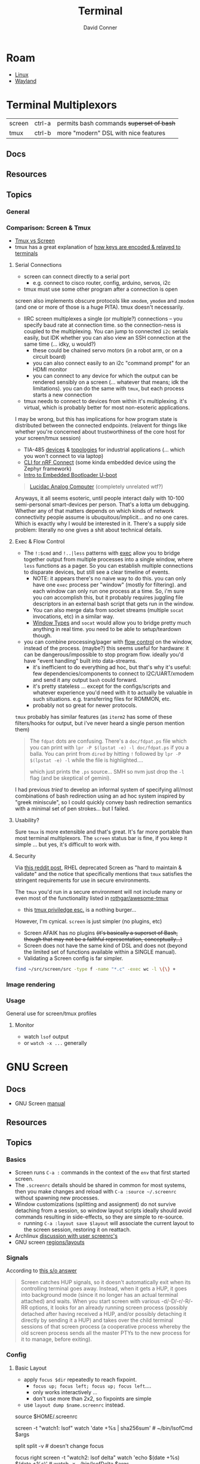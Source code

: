 :PROPERTIES:
:ID:       7c990485-430a-467a-bc6b-ed2fdd7dc4dc
:END:
#+TITLE: Terminal
#+AUTHOR:    David Conner
#+EMAIL:     noreply@te.xel.io
#+DESCRIPTION: notes

* Roam
+ [[id:bdae77b1-d9f0-4d3a-a2fb-2ecdab5fd531][Linux]]
+ [[id:f92bb944-0269-47d4-b07c-2bd683e936f2][Wayland]]

* Terminal Multiplexors

| screen | ctrl-a | permits bash commands +superset of bash+ |
| tmux   | ctrl-b | more "modern" DSL with nice features   |

** Docs
** Resources
** Topics
*** General

*** Comparison: Screen & Tmux

+ [[https://linuxhint.com/tmux_vs_screen/][Tmux vs Screen]]
+ tmux has a great explanation of [[https://github.com/tmux/tmux/wiki/Modifier-Keys#what-terminal-keys-look-like][how keys are encoded & relayed to terminals]]

**** Serial Connections

+ screen can connect directly to a serial port
  - e.g. connect to cisco router, config, arduino, servos, i2c
+ tmux must use some other program after a connection is open

screen also implements obscure protocols like =xmodem=, =ymodem= and =zmodem= (and one
or more of those is a huge PITA). tmux doesn't necessarily.

+ IIRC screen multiplexes a single (or multiple?) connections -- you specify
  baud rate at connection time. so the connection-ness is coupled to the
  multiplexing. You can jump to connected =i2c= serials easily, but IDK whether
  you can also view an SSH connection at the same time (... idky, u would?)
  - these could be chained servo motors (in a robot arm, or on a circuit board)
  - you can also connect easily to an i2c "command prompt" for an HDMI monitor
  - you can connect to any device for which the output can be rendered sensibly
    on a screen (... whatever that means; idk the limitations). you can do the
    same with =tmux=, but each process starts a new connection
+ tmux needs to connect to devices from within it's multiplexing. it's virtual,
  which is probably better for most non-esoteric applications.

I may be wrong, but this has implications for how program state is distributed
between the connected endpoints. (relavent for things like whether you're
concerned about trustworthiness of the core host for your screen/tmux session)

+ TIA-485 [[https://www.ti.com/lit/ug/tiducq8/tiducq8.pdf?ts=1761684022265&ref_url=https%253A%252F%252Fwww.ti.com%252Ftool%252FTIDA-01365][devices]] & [[https://e2e.ti.com/support/interface-group/interface/f/interface-forum/616909/pca9518-daisy-chaining-of-i2c-or-other-hubs-for-multiple-point---to---point-connections-creating-a-large-tree-network][topologies]] for industrial applications (... which you won't
  connect to via laptop)
+ [[https://docs.nordicsemi.com/bundle/ncs-latest/page/matter/nrfconnect_examples_cli.html][CLI for nRF Connect]] (some kinda embedded device using the Zephyr framework)
+ [[https://www.youtube.com/watch?v=INWghYZH3hI&t=2228s][Intro to Embedded Bootloader U-boot]]

#+begin_quote
[[https://anabrid.dev/docs/lucidac-user-docs.pdf][Lucidac Analog Computer]] (completely unrelated wtf?)
#+end_quote

Anyways, it all seems esoteric, until people interact daily with 10-100
semi-personal smart-devices per person. That's a lotta um debugging. Whether any
of that matters depends on which kinds of network connectivity people assume is
ubuquitous/implicit... and no one cares. Which is exactly why I would be
interested in it. There's a supply side problem: literally no one gives a shit
about technical details.

**** Exec & Flow Control


+ The =!:$cmd= and =!..|less= patterns with [[https://www.gnu.org/software/screen/manual/screen.html#Exec][exec]] allow you to bridge together output
  from multiple processes into a single window, where =less= functions as a pager.
  So you can establish multiple connections to disparate devices, but still see
  a clear timeline of events.
  - NOTE: it appears there's no naive way to do this. you can only have one =exec=
    process per "window" (mostly for filtering). and each window can only run
    one process at a time. So, i'm sure you /can/ accomplish this, but it probably
    requires juggling file descriptors in an external bash script that gets run
    in the window.
  - You can also merge data from socket streams (multiple =socat= invocations, etc)
    in a similar way.
  - [[https://www.gnu.org/software/screen/manual/screen.html#Window-Types][Window Types]] and =socat= would allow you to bridge pretty much anything in
    real time. you need to be able to setup/teardown though.
+ you can combine processing/pager with [[https://www.gnu.org/software/screen/manual/screen.html#Flow-Control][flow control]] on the window, instead of
  the process. (maybe?) this seems useful for hardware: it can be
  dangerous/impossible to stop program flow. ideally you'd have "event
  handling" built into data-streams.
  - it's inefficient to do everything ad hoc, but that's why it's useful: few
    dependencies/components to connect to I2C/UART/xmodem and send it any output
    =bash= could forward.
  - it's pretty stateless ... except for the configs/scripts and whatever
    experience you'd need with it to actually be valuable in such situations.
    e.g. transferring files for ROMMON, etc.
  - probably not so great for newer protocols.

=tmux= probably has similar features (as =iterm2= has some of these filters/hooks
for output, but i've never heard a single person mention them)

#+begin_quote
The =fdpat= dots are confusing. There's a =doc/fdpat.ps= file which you can print
with =lpr -P $(lpstat -e) -l doc/fdpat.ps= if you a balla. You can print from
=dired= by hitting =!= followed by =lpr -P $(lpstat -e) -l= while the file is
highlighted....

which just prints the =.ps= source... SMH so nvm just drop the =-l= flag (and be
skeptical of gemini).
#+end_quote

I had previous /tried/ to develop an informal system of specifying all/most
combinations of bash redirection using an ad hoc system inspired by "greek
miniscule", so I could quickly convey bash redirection semantics with a minimal
set of pen strokes... but I failed.

[[file:img/terminal-redirection.jpg]]

**** Usability?

Sure =tmux= is more extensible and that's great. It's far more portable than most
terminal multiplexors. The =screen= status bar is fine, if you keep it simple ...
but yes, it's difficult to work with.

**** Security

Via [[https://www.reddit.com/r/selfhosted/comments/1bbw6ta/comment/kuh6ci3/?utm_source=share&utm_medium=web3x&utm_name=web3xcss&utm_term=1&utm_content=share_button][this reddit post]], RHEL deprecated Screen as "hard to maintain & validate"
and the notice that specifically mentions that =tmux= satisfies the stringent
requirements for use in secure environments.

The =tmux= you'd run in a secure environment will not include many or even most of
the functionality listed in [[https://github.com/rothgar/awesome-tmux][rothgar/awesome-tmux]]

+ this [[https://www.hackingarticles.in/linux-for-pentester-tmux-privilege-escalation/][tmux priviledge esc.]] is a nothing burger...

However, I'm cynical. =screen= is just simpler (no plugins, etc)

+ Screen AFAIK has no plugins +(it's basically a superset of Bash, though that
  may not be a faithful representation, conceptually...)+
+ Screen does not have the same kind of DSL and does not (beyond the limited set
  of functions available within a SINGLE manual).
+ Validating a Screen config is far simpler.

#+begin_src sh
find ~/src/screen/src -type f -name "*.c" -exec wc -l \{\} +
#+end_src

#+RESULTS:
|   868 | /home/dc/src/screen/src/acls.c                  |
|  2372 | /home/dc/src/screen/src/ansi.c                  |
|   525 | /home/dc/src/screen/src/attacher.c              |
|   208 | /home/dc/src/screen/src/backtick.c              |
|   787 | /home/dc/src/screen/src/canvas.c                |
|   231 | /home/dc/src/screen/src/comm.c                  |
|  3071 | /home/dc/src/screen/src/display.c               |
|  1578 | /home/dc/src/screen/src/encoding.c              |
|   629 | /home/dc/src/screen/src/fileio.c                |
|   593 | /home/dc/src/screen/src/help.c                  |
|   440 | /home/dc/src/screen/src/input.c                 |
|  1058 | /home/dc/src/screen/src/layer.c                 |
|   354 | /home/dc/src/screen/src/layout.c                |
|   228 | /home/dc/src/screen/src/list_display.c          |
|   441 | /home/dc/src/screen/src/list_generic.c          |
|   227 | /home/dc/src/screen/src/list_license.c          |
|   621 | /home/dc/src/screen/src/list_window.c           |
|   235 | /home/dc/src/screen/src/logfile.c               |
|  1269 | /home/dc/src/screen/src/mark.c                  |
|   240 | /home/dc/src/screen/src/misc.c                  |
|  7419 | /home/dc/src/screen/src/process.c               |
|    77 | /home/dc/src/screen/src/pty.c                   |
|   822 | /home/dc/src/screen/src/resize.c                |
|   215 | /home/dc/src/screen/src/sched.c                 |
|  1926 | /home/dc/src/screen/src/screen.c                |
|   347 | /home/dc/src/screen/src/search.c                |
|  1458 | /home/dc/src/screen/src/socket.c                |
|   480 | /home/dc/src/screen/src/telnet.c                |
|   302 | /home/dc/src/screen/src/term.c                  |
|  1200 | /home/dc/src/screen/src/termcap.c               |
|   204 | /home/dc/src/screen/src/terminfo/checktc.c      |
|    20 | /home/dc/src/screen/src/terminfo/tetris.c       |
|    62 | /home/dc/src/screen/src/tests/mallocmock.c      |
|   397 | /home/dc/src/screen/src/tests/test-winmsgbuf.c  |
|   174 | /home/dc/src/screen/src/tests/test-winmsgcond.c |
|  1260 | /home/dc/src/screen/src/tty.c                   |
|   404 | /home/dc/src/screen/src/utmp.c                  |
|    77 | /home/dc/src/screen/src/viewport.c              |
|  2012 | /home/dc/src/screen/src/window.c                |
|   964 | /home/dc/src/screen/src/winmsg.c                |
|   322 | /home/dc/src/screen/src/winmsgbuf.c             |
|   127 | /home/dc/src/screen/src/winmsgcond.c            |
| 36244 | total                                           |
*** Image rendering


*** Usage
General use for screen/tmux profiles
**** Monitor
+ watch =lsof= output
+ or =watch -x ...= generally


* GNU Screen



** Docs

+ GNU Screen [[https://www.gnu.org/software/screen/manual/screen.html#toc-Regions-1][manual]]

** Resources

** Topics
*** Basics

+ Screen runs =C-a := commands in the context of the =env= that first started
  screen.
+ The =.screenrc= details should be shared in common for most systems, then you
  make changes and reload with =C-a :source ~/.screenrc= without spawning new
  processes.
+ Window customizations (splitting and assignment) do not survive detaching from
  a session, so window layout scripts ideally should avoid commands resulting in
  side-effects, so they are simple to re-source.
  - running =C-a :layout save $layout= will associate the current layout to the
    screen session, restoring it on reattach.
+ Archlinux [[https://bbs.archlinux.org/viewtopic.php?id=55618][discussion with user screenrc's]]
+ GNU screen [[https://www.gnu.org/software/screen/manual/screen.html#Layout][regions/layouts]]

*** Signals

According to [[https://stackoverflow.com/a/27727310][this s/o answer]]

#+begin_quote
Screen catches HUP signals, so it doesn't automatically exit when its
controlling terminal goes away. Instead, when it gets a HUP, it goes into
background mode (since it no longer has an actual terminal attached) and waits.
When you start screen with various -d/-D/-r/-R/-RR options, it looks for an
already running screen process (possibly detached after having received a HUP,
and/or possibly detaching it directly by sending it a HUP) and takes over the
child terminal sessions of that screen process (a cooperative process whereby
the old screen process sends all the master PTYs to the new process for it to
manage, before exiting).
#+end_quote

*** Config

**** Basic Layout

+ apply =focus $dir= repeatedly to reach fixpoint.
  - =focus up; focus left; focus up; focus left=....
  - only works interactively ...
  - don't use more than 2x2, so fixpoints are simple
+ use =layout dump $name.screenrc= instead.

#+begin_example shell
source $HOME/.screenrc

screen -t "watch1: lsof" watch 'date +%s | sha256sum' # ~/bin/lsofCmd $args

# title "watch1: lsof"      # titles the screen assoc to a window
# select "watch1"           # selects window by title
# sort                      # sort windows by title (changes ids & windowlist)

split
split -v # doesn't change focus

# | ------ | ------ |
# | 1 (F)  | 3      |
# | ------ | ------ |
# | 2               |
# | ------ | ------ |

focus right
screen -t "watch2: lsof delta" watch 'echo $(date +%s) $(date +%s)' # watch -x ~/bin/lsofDelta $args

# | ------ | ------ |
# | 1      | 3 (F)  |
# | ------ | ------ |
# | 2               |
# | ------ | ------ |

focus down

screen -t "watch3: ping" watch 'ping -c1 1.1.1.1'
focusminsize 90% 10% # resize 0 keeps a small buffer visible
resize 0
#+end_example

=focusminsize= works, but the constraint's applied to the outer window
so splitting afterwards results in a bit of confusion

=resize [-h|-v|-b|-l|-p] [ [+|-]n[%] | = | max | min | _ | 0 ]=

region commands

| only | split [-v] | remove |

layout commands

| select [n,title] | next,prev        | dump [filename] | autosave [on,off] | show           |   |
| new [title]      | remove [n,title] | title [title]   | number [n]        | save [n,title] |   |

**** Basic Config

#+begin_src sh :tangle .screenrc
startup_message off
defmousetrack on

term screen-256color
#term xterm-256color
#term rxvt-unicode-256color

# enable bold colors (shouldn't be req.)
# attrcolor b ".I"

# when available: use x-scrolling mechanism
# termcapinfo xterm*|rxvt*|kterm*|Eterm* ti@:te@

# remove window/proc number from name in windowlist (C-a ")
windowlist string "%4n %h%=%f"
# windowlist string "%4n %t%=%f" # default

# index windows starting at 1
bind c screen 1
bind ^c screen 1
bind 0 select 10
screen 1

# should fix issues where text editor's don't properly reset the window
altscreen on

hardstatus off
hardstatus alwayslastline
hardstatus string '%{= kG}[ %{G}%H %{g}][%= %{= kw}%?%-Lw%?%{r}(%{W}%n*%f%t%?(%u)%?%{r})%{w}%?%+Lw%?%?%= %{g}][%{B} %m-%d %{W} %c %{g}]'

# TODO: dynamic titles for screen windows:
# https://www.gnu.org/software/screen/manual/screen.html#Dynamic-Titles
#+end_src

**** Window Title

[[https://www.gnu.org/software/screen/manual/screen.html#Dynamic-Titles][Screen § 10.1.2]] describes setting the window title using =search|name= where:

+ search :: regexp that flips through your =PS1= prompt
+ name :: a default name where a final =:= will set the title according to the
  currently running command.

It's a bit tough to get screen to update the Terminal emulator's window title,
so that should be set first. Thus...

+ if you start a =screen= session using =alacritty= as the outer emulator, it /may/
  set it if =screen= is the command that alacritty runs...
+ otherwise, then you can pair an alacritty config with a screen session

*** Task-based Configs

**** Tensorflow Training Status
Multiple windows to show progress tensorflow training status

#+begin_src shell
# A GPU/screen config to run all jobs for training and evaluation in parallel.
# Execute:
# source /path/to/your/virtualenv/bin/activate
# screen -R TF -c all_jobs.screenrc

screen -t train 0 python train.py --train_log_dir=workdir/train
screen -t eval_train 1 python eval.py --split_name=train --train_log_dir=workdir/train --eval_log_dir=workdir/eval_train
screen -t eval_test 2 python eval.py --split_name=test --train_log_dir=workdir/train --eval_log_dir=workdir/eval_test
screen -t tensorboard 3 tensorboard --logdir=workdir
#+end_src

**** Debug =pcscd= and =gpg-agent= 

#+begin_example shell
# -*- mode: shell-ts -*-
source $HOME/.screenrc

# ----------------------------------
# journal
screen -t 'journalctl' 1 journalctl -f --no-tail --no-pager -b -p7 --unit pcscd.service --user-unit=gpg-agent.service --user-unit=yubikey-touch-detector.service

# ----------------------------------
# bash console
split
focus down
select 1
focusminsize 50% 10%         # focusminsize is global
# screen -t "2: bash" 2      # it's already running bash

# ----------------------------------
# gpg-agent help

split
focus down
split -v
# focusminsize 50%
screen -t 'gpg-agent: help getinfo' 4 gpg-connect-agent 'help getinfo'
resize 50%

focus right
# focusminsize 50%
screen -t 'scdaemon: help getinfo' 5 gpg-connect-agent 'scd help getinfo'
resize 50%

# ----------------------------------
# back to bash
focus up
resize 0
#+end_example

**** Control =journalctl= with a dumb robot

Run the =slowyes= command and pass it's output back to =stdin= for window's process

#+begin_src shell
#!/usr/bin/env bash

# the `yes` command will repeat any sequence of chars, even newlines, but has no
# control over speed.

# echo G
while [ "1" == "1" ]; do
    r="$((RANDOM % 256))"
    if [ "$r" == "$((0x66))" ]; then echo -en '\x66'; fi    # f
    if [ "$r" == "$((0x62))" ]; then echo -en '\x62'; fi    # b
    if [ "$(($r % 17 ))" == "0" ]; then echo -en '\x66'; fi # a few more f's
    if [ "$(($r % 7 ))" == "0" ]; then echo -en '\x62'; fi  # a few more b's
    sleep 0.01
done

# echo -n "123" | tee >(echo -n "    ")
#+end_src

See the exec command.

#+begin_example shell
# -*- mode: shell-ts -*-
# source this to index windows at 1
source $HOME/.screenrc

#----------------------------------
# Region 1 (top), Window 1: bash
focusminsize 90% 10%
split                   # split before resize
resize 0

#----------------------------------
# Region 2 (bottom), Window 2: journalctl
focus down              # then focus
screen -t "2: journalctl" 2 journalctl -rb -p7
# starting journalctl is blocking on Screen UI
# but the rest of the script is executed.

#----------------------------------
# Region 1 (top), Window 1: bash
focus up
wall "Window 2 has a pager"

#----------------------------------
# Region 2 (bottom), Window 2: journalctl
focus down
# stuff 'G' # would send journalctl to end
exec .!. $HOME/.screen/slowyes
# stuff "killall slowyes" # pastes immediately

#----------------------------------
# Region 1 (top), Window 1: bash
focus up
slowpaste 200
register '.' 'kill $(pgrep -f slowyes)'\n
paste '.'

# select 2
slowpaste 1000
wall 'paste is NON-blocking'
# stuff 'q'
#+end_example


**** Watch =lsof=

gotta be careful with pgrep, since the process could end up selecting itself
maybe not, depending on bash expansion & =watch -x= internals

# walkerPid=$(pgrep -f `which walker`); watch -x lsof -Fn -p $walkerPid 2>/dev/null
# elephantPid=$(pgrep -f `nwix elephant`); watch -x lsof -Fn -p $elephantPid 2>/dev/null

# TODO: finish up walker/elephant watch script
#
# just use `lsof -r1` instead of watch -x?

#+begin_src bash
# these need to go into a wrapper file
emacsPPid=$(pgrep -f 'guile-wrapper/.*.emacs.doom')
emacsPid=emacsRealPid

# tree works here...
lsof -Fn -p $emacsPid \
| grep -e '^n/' \
| sed -e 's/ (path.*)$//g' \
| sed -e 's/^n//' \
| grep -ve 'lib/.*\.so' \
| grep -ve 'fc-cache' \
| grep -ve 'ttf$' \
| tree --noreport --fromfile .

# until you combine it with this
lsof -r1 -Fn -p $walkerPid \
| grep -e '^n/' \
| sed -e 's/ (path.*)$//g' \
| sed -e 's/^n//' \
| grep -ve 'lib/.*\.so' \
| grep -ve 'fc-cache' \
| grep -ve 'ttf$' \
| tree --noreport --fromfile .

# - `lsof -r1` establishes a single pipe (tree needs finalized output)
# - `watch -x` runs exec, so it's difficult to pipe in a command

# this works though (watch -d tracks deltas)
watch -d "lsof -Fn -p $emacsPid \
    | grep -e '^n/' \
    | sed -e 's/ (path.*)$//g' \
    | sed -e 's/^n//' \
    | grep -ve '^/gnu/store' \
    | grep -ve 'lib/.*\.so' \
    | grep -ve 'fc-cache' \
    | grep -ve 'ttf$' \
    | tree --noreport --fromfile . \
    | tee >(date +%s)"

# tee clarifies whether the pipe completes
#+end_src

for =watch=

- already contains a delta
- can't pipe from watch (need a wrapper)
  - there's also =watchexec=, but this is meant for more project task management

for =lsof=

- already contains a repeat/watch option  =lsof -r1=
- for LSOF, you'll need to fetch the exact pid (not the parent) ... I think
- can't conveniently pipe from lsof -r1 (need a wrapper)
  - the pipes chain until that point.
  - otherwise, it works

for =tree=

+ tree doesn't want to work from =lsof -r1= or from =watch= (see above)
  - =tree --fromfile= can take an actual file as input... lol
+ so you need to use =comm= to split out the differences from a wrapper command
  - maybe even literal =csplit= on a pattern, then:
    -  =watch "cat \"$aa11\" | tree --fromfile ."= or just the direct =tree=

*** Scripts

+ These scripts can be included with =C-a :source /home/dc/.screen/layout.rc=.
+ Running =C-a :layout dump /home/dc/.screen/123.layout.screenrc= will save the
  current layout to a file.

**** Window arrangement for servers

Start =ssh-agent= before launching the screen session.

Then, source:

#+begin_example sh :tangle .screen/remote.layout.screenrc
split
split -h
#+end_example

Also, it may be possible to add =source ~/.screenrc= at the top, include the =ssh-agent= startup in the =.screenrc= and start with =screen -c .screen/remotelayout.screenrc=.

**** Start processes for web development

**** Setup SSH/GPG for a Yubikey

Useful to have a common =GPG_TTY= with more control over sharing ... though this
may cause problems with email clients or other programs. If it does, then some
issues could lead to pin lockouts.

So maybe it's only useful for controlling access to =ssh-agent=, though there's
probably a better way to set that up without problems (e.g. every
console/program has SSH/GPG agent vars/access)

** Issues

* Tmux

** Docs
+ [[https://github.com/rothgar/awesome-tmux][rothgar/awesome-tmux]]

** Resources

+ [[https://protechnotes.com/comprehensive-tmux-tutorial-for-beginners-with-a-cheat-sheet/    ][Comprehensive Tmux Tutorial]]

*** With Emac

+ [[https://whhone.com/posts/emacs-in-a-terminal/][Emacs in a Terminal]]

** Topics
** Issues

* Terminal Emulators

+ alacritty :: good overall. minimalistic. i like
+ terminator :: good profiles but hasn't seen the love it needs to have decent
  =ctrl-f= functionality
+ tilix :: written in D. that's all i know
+ byobu :: this is a good one. it's built on GNU screen
+ konsole :: this brings in too many QT/KDE deps for me to use on Guix ... but
  maybe. it has good support for profiles and other features ... but you
  probably should just configure it with =qdbus=. don't put these configs in git.

** Tilix

Config is in =~/.config/tilix/=.

+ Supports profiles; unsure of the features

** Terminator

Good suuport for profiles

** Contour

Interesting, includes sixel support.


** Byobu

+ Great profile support: GNU Screen and TMux are implicitly profiles
+ Great overall: same settings in VTY as in a GUI Terminal.

Choosing a terminal to run byobu in is a bit of a problem: many terminals will
rebind the keys that byobu wants to set as default. These byobu default keys
are themselves a problem -- since they differ from GNU Screen's which itself
conflicts with Emacs.

For the purposes of proving the how of why we cannot have nice things. To
briefly review -- here's the chain of potential key conflicts:

#+begin_src mermaid :file img/byobu-key-conflicts.svg :results none
graph TD
    c1((WM)) --> oh{XTermAppX} --> sq1[Byobu] --> sq2[GNUScreen] --> c3((Emacs</br>Terminal))
    c2((VTY)) --> d1{Console} --> sq1[Byobu]

classDef orange fill:#b98,stroke:#333,stroke-width:3px
class oh orange
#+end_src

Quod erat demonstratum (it's still the best terminal option here)

#+ATTR_HTML: :style width:300px;
[[file:img/byobu-key-conflicts.svg]]

** Terminator

[[https://linuxsimply.com/cheat-sheets/terminator/][Keyboard Cheatsheet]]

*** TODO Output Default Keybindings to JSON

#+begin_src python
import sys
#sys.path.insert(0, "/usr/lib/python3.11/site-packages/terminator-lib")
#print(sys.path)
from terminator import config

# still need to import....

kbd = DEFAULTS['keybindings']

print("".join(list(map(lambda k: (f'| {k[0]} | {k[1]} | \n'), kbd.items()))))
#+end_src

hmmm some of these are incorrect

|-------------------------+---------------------------|
| zoom_in                 | <Control>plus             |
| zoom_out                | <Control>minus            |
| zoom_normal             | <Control>0                |
| zoom_in_all             |                           |
| zoom_out_all            |                           |
| zoom_normal_all         |                           |
|-------------------------+---------------------------|
| new_tab                 | <Shift><Control>t         |
| cycle_next              | <Control>Tab              |
| cycle_prev              | <Shift><Control>Tab       |
|-------------------------+---------------------------|
| go_next                 | <Shift><Control>n         |
| go_prev                 | <Shift><Control>p         |
| go_up                   | <Alt>Up                   |
| go_down                 | <Alt>Down                 |
| go_left                 | <Alt>Left                 |
| go_right                | <Alt>Right                |
|-------------------------+---------------------------|
| rotate_cw               | <Super>r                  |
| rotate_ccw              | <Super><Shift>r           |
|-------------------------+---------------------------|
| split_auto              | <Shift><Control>a         |
| split_horiz             | <Shift><Control>o         |
| split_vert              | <Shift><Control>e         |
| close_term              | <Shift><Control>w         |
|-------------------------+---------------------------|
| copy                    | <Shift><Control>c         |
| paste                   | <Shift><Control>v         |
| paste_selection         |                           |
|-------------------------+---------------------------|
| toggle_scrollbar        | <Shift><Control>s         |
| search                  | <Shift><Control>f         |
| page_up                 |                           |
| page_down               |                           |
| page_up_half            |                           |
| page_down_half          |                           |
|-------------------------+---------------------------|
| line_up                 |                           |
| line_down               |                           |
|-------------------------+---------------------------|
| close_window            | <Shift><Control>q         |
| resize_up               | <Shift><Control>Up        |
| resize_down             | <Shift><Control>Down      |
| resize_left             | <Shift><Control>Left      |
| resize_right            | <Shift><Control>Right     |
| move_tab_right          | <Shift><Control>Page_Down |
| move_tab_left           | <Shift><Control>Page_Up   |
| toggle_zoom             | <Shift><Control>x         |
| scaled_zoom             | <Shift><Control>z         |
|-------------------------+---------------------------|
| next_tab                | <Control>Page_Down        |
| prev_tab                | <Control>Page_Up          |
|-------------------------+---------------------------|
| switch_to_tab_1         |                           |
| switch_to_tab_2         |                           |
| switch_to_tab_3         |                           |
| switch_to_tab_4         |                           |
| switch_to_tab_5         |                           |
| switch_to_tab_6         |                           |
| switch_to_tab_7         |                           |
| switch_to_tab_8         |                           |
| switch_to_tab_9         |                           |
| switch_to_tab_10        |                           |
|-------------------------+---------------------------|
| full_screen             | F11                       |
| reset                   | <Shift><Control>r         |
| reset_clear             | <Shift><Control>g         |
| hide_window             | <Shift><Control><Alt>a    |
|-------------------------+---------------------------|
| create_group            |                           |
| group_all               | <Super>g                  |
| group_all_toggle        |                           |
| ungroup_all             | <Shift><Super>g           |
| group_win               |                           |
| group_win_toggle        |                           |
| ungroup_win             | <Shift><Super>w           |
| group_tab               | <Super>t                  |
| group_tab_toggle        |                           |
| ungroup_tab             | <Shift><Super>t           |
|-------------------------+---------------------------|
| new_window              | <Shift><Control>i         |
| new_terminator          | <Super>i                  |
|-------------------------+---------------------------|
| broadcast_off           |                           |
| broadcast_group         |                           |
| broadcast_all           |                           |
|-------------------------+---------------------------|
| insert_number           | <Super>1                  |
| insert_padded           | <Super>0                  |
|-------------------------+---------------------------|
| edit_window_title       | <Control><Alt>w           |
| edit_tab_title          | <Control><Alt>a           |
| edit_terminal_title     | <Control><Alt>x           |
|-------------------------+---------------------------|
| layout_launcher         | <Alt>l                    |
|-------------------------+---------------------------|
| next_profile            |                           |
| previous_profile        |                           |
|-------------------------+---------------------------|
| preferences             |                           |
| preferences_keybindings | <Control><Shift>k         |
|-------------------------+---------------------------|
| help                    | F1                        |
|-------------------------+---------------------------|




* Image Support

+ screen can't have =COLORTERM= defined
  - screen can only support 256 colors if compiled with =--enable-colors256= and
    if =TERM=screen-256color= is exported

** Sixel [[saitoha/libsixel]]

*** Resources

+ [[https://github.com/saitoha/libsixel][libsixel]] images/video in terminal

** Chafa [[https://github.com/hpjansson/chafa][hpjansson/chafa]]

** Notcurses [[dankamongmen/notcurses]]

*** Resources
+ Reddit [[https://www.reddit.com/r/commandline/comments/sd166i/alacritty_with_sixel/][discussion comparing sixel/chafa/notcurses]]
